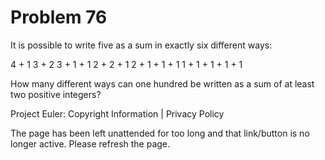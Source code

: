 *   Problem 76

   It is possible to write five as a sum in exactly six different ways:

   4 + 1
   3 + 2
   3 + 1 + 1
   2 + 2 + 1
   2 + 1 + 1 + 1
   1 + 1 + 1 + 1 + 1

   How many different ways can one hundred be written as a sum of at least
   two positive integers?

   Project Euler: Copyright Information | Privacy Policy

   The page has been left unattended for too long and that link/button is no
   longer active. Please refresh the page.

